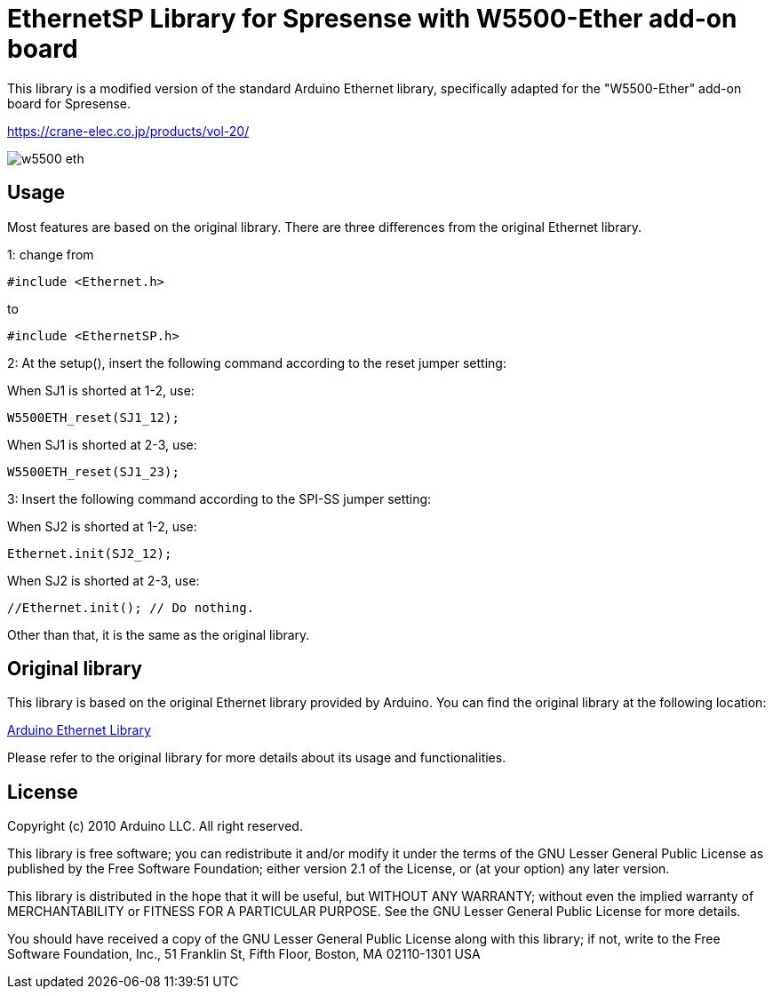 :repository-owner: crane-elec
:repository-name: EthernetSP

= {repository-name} Library for Spresense with W5500-Ether add-on board =

This library is a modified version of the standard Arduino Ethernet library, specifically adapted for the "W5500-Ether" add-on board for Spresense.

https://crane-elec.co.jp/products/vol-20/

image::extras/w5500-eth.jpg[]

== Usage
Most features are based on the original library. There are three differences from the original Ethernet library.

1:
change from
----
#include <Ethernet.h>
----
to
----
#include <EthernetSP.h>
----

2:
At the setup(), insert the following command according to the reset jumper setting:

When SJ1 is shorted at 1-2, use:
----
W5500ETH_reset(SJ1_12);
----
When SJ1 is shorted at 2-3, use:
----
W5500ETH_reset(SJ1_23);
----

3:
Insert the following command according to the SPI-SS jumper setting:

When SJ2 is shorted at 1-2, use:
----
Ethernet.init(SJ2_12);
----
When SJ2 is shorted at 2-3, use:
----
//Ethernet.init(); // Do nothing.
----

Other than that, it is the same as the original library.

== Original library

This library is based on the original Ethernet library provided by Arduino. You can find the original library at the following location:

link:https://github.com/arduino-libraries/Ethernet[Arduino Ethernet Library]

Please refer to the original library for more details about its usage and functionalities.

== License ==

Copyright (c) 2010 Arduino LLC. All right reserved.

This library is free software; you can redistribute it and/or
modify it under the terms of the GNU Lesser General Public
License as published by the Free Software Foundation; either
version 2.1 of the License, or (at your option) any later version.

This library is distributed in the hope that it will be useful,
but WITHOUT ANY WARRANTY; without even the implied warranty of
MERCHANTABILITY or FITNESS FOR A PARTICULAR PURPOSE. See the GNU
Lesser General Public License for more details.

You should have received a copy of the GNU Lesser General Public
License along with this library; if not, write to the Free Software
Foundation, Inc., 51 Franklin St, Fifth Floor, Boston, MA 02110-1301 USA
